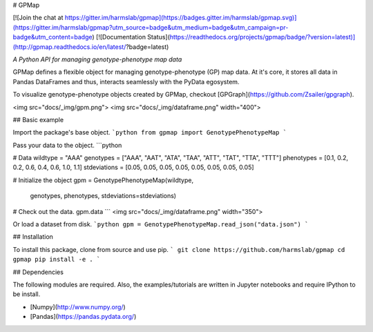 

# GPMap

[![Join the chat at https://gitter.im/harmslab/gpmap](https://badges.gitter.im/harmslab/gpmap.svg)](https://gitter.im/harmslab/gpmap?utm_source=badge&utm_medium=badge&utm_campaign=pr-badge&utm_content=badge)
[![Documentation Status](https://readthedocs.org/projects/gpmap/badge/?version=latest)](http://gpmap.readthedocs.io/en/latest/?badge=latest)

*A Python API for managing genotype-phenotype map data*

GPMap defines a flexible object for managing genotype-phenotype (GP) map data. At it's core,
it stores all data in Pandas DataFrames and thus, interacts seamlessly with the
PyData egosystem.

To visualize genotype-phenotype objects created by GPMap, checkout [GPGraph](https://github.com/Zsailer/gpgraph).

<img src="docs/_img/gpm.png"> <img src="docs/_img/dataframe.png" width="400">

## Basic example

Import the package's base object.
```python
from gpmap import GenotypePhenotypeMap
```

Pass your data to the object.
```python

# Data
wildtype = "AAA"
genotypes = ["AAA", "AAT", "ATA", "TAA", "ATT", "TAT", "TTA", "TTT"]
phenotypes = [0.1, 0.2, 0.2, 0.6, 0.4, 0.6, 1.0, 1.1]
stdeviations = [0.05, 0.05, 0.05, 0.05, 0.05, 0.05, 0.05, 0.05]

# Initialize the object
gpm = GenotypePhenotypeMap(wildtype,
                           genotypes,
                           phenotypes,
                           stdeviations=stdeviations)

# Check out the data.
gpm.data
```
<img src="docs/_img/dataframe.png" width="350">


Or load a dataset from disk.
```python
gpm = GenotypePhenotypeMap.read_json("data.json")
```

## Installation

To install this package, clone from source and use pip.
```
git clone https://github.com/harmslab/gpmap
cd gpmap
pip install -e .
```

## Dependencies

The following modules are required. Also, the examples/tutorials are written in Jupyter notebooks and require IPython to be install.

* [Numpy](http://www.numpy.org/)
* [Pandas](https://pandas.pydata.org/)


